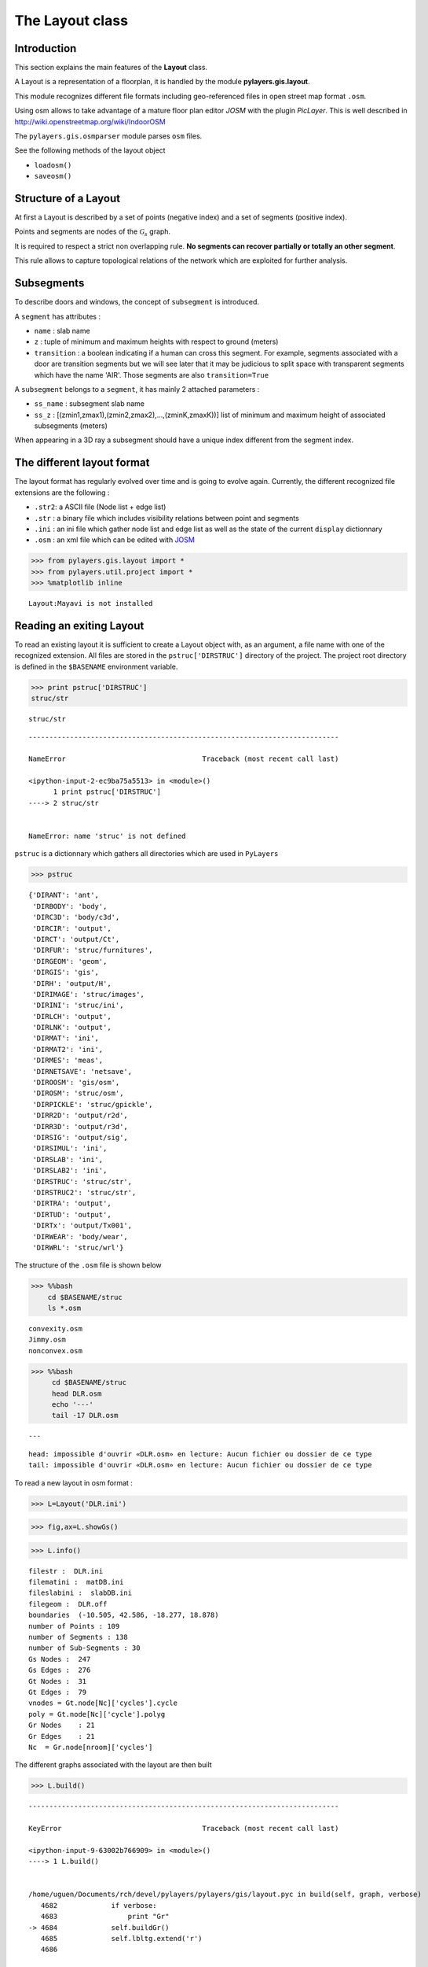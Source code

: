 
The Layout class
----------------

Introduction
~~~~~~~~~~~~

This section explains the main features of the **Layout** class.

A Layout is a representation of a floorplan, it is handled by the module
**pylayers.gis.layout**.

This module recognizes different file formats including geo-referenced
files in open street map format ``.osm``.

Using osm allows to take advantage of a mature floor plan editor *JOSM*
with the plugin *PicLayer*. This is well described in
http://wiki.openstreetmap.org/wiki/IndoorOSM

The ``pylayers.gis.osmparser`` module parses ``osm`` files.

See the following methods of the layout object

-  ``loadosm()``
-  ``saveosm()``

Structure of a Layout
~~~~~~~~~~~~~~~~~~~~~

At first a Layout is described by a set of points (negative index) and a
set of segments (positive index).

Points and segments are nodes of the :math:`\mathcal{G}_s` graph.

It is required to respect a strict non overlapping rule. **No segments
can recover partially or totally an other segment**.

This rule allows to capture topological relations of the network which
are exploited for further analysis.

Subsegments
~~~~~~~~~~~

To describe doors and windows, the concept of ``subsegment`` is
introduced.

A ``segment`` has attributes :

-  ``name`` : slab name
-  ``z`` : tuple of minimum and maximum heights with respect to ground
   (meters)
-  ``transition`` : a boolean indicating if a human can cross this
   segment. For example, segments associated with a door are transition
   segments but we will see later that it may be judicious to split
   space with transparent segments which have the name 'AIR'. Those
   segments are also ``transition=True``

A ``subsegment`` belongs to a ``segment``, it has mainly 2 attached
parameters :

-  ``ss_name`` : subsegment slab name
-  ``ss_z`` : [(zmin1,zmax1),(zmin2,zmax2),...,(zminK,zmaxK))] list of
   minimum and maximum height of associated subsegments (meters)

When appearing in a 3D ray a subsegment should have a unique index
different from the segment index.

The different layout format
~~~~~~~~~~~~~~~~~~~~~~~~~~~

The layout format has regularly evolved over time and is going to evolve
again. Currently, the different recognized file extensions are the
following :

-  ``.str2``: a ASCII file (Node list + edge list)
-  ``.str`` : a binary file which includes visibility relations between
   point and segments
-  ``.ini`` : an ini file which gather node list and edge list as well
   as the state of the current ``display`` dictionnary
-  ``.osm`` : an xml file which can be edited with
   `JOSM <http://josm.openstreetmap.de/>`__

.. code:: python

    >>> from pylayers.gis.layout import *
    >>> from pylayers.util.project import *
    >>> %matplotlib inline


.. parsed-literal::

    Layout:Mayavi is not installed


Reading an exiting Layout
~~~~~~~~~~~~~~~~~~~~~~~~~

To read an existing layout it is sufficient to create a Layout object
with, as an argument, a file name with one of the recognized extension.
All files are stored in the ``pstruc['DIRSTRUC']`` directory of the
project. The project root directory is defined in the ``$BASENAME``
environment variable.

.. code:: python

    >>> print pstruc['DIRSTRUC']
    struc/str


.. parsed-literal::

    struc/str


::


    ---------------------------------------------------------------------------

    NameError                                 Traceback (most recent call last)

    <ipython-input-2-ec9ba75a5513> in <module>()
          1 print pstruc['DIRSTRUC']
    ----> 2 struc/str
    

    NameError: name 'struc' is not defined


``pstruc`` is a dictionnary which gathers all directories which are used
in ``PyLayers``

.. code:: python

    >>> pstruc




.. parsed-literal::

    {'DIRANT': 'ant',
     'DIRBODY': 'body',
     'DIRC3D': 'body/c3d',
     'DIRCIR': 'output',
     'DIRCT': 'output/Ct',
     'DIRFUR': 'struc/furnitures',
     'DIRGEOM': 'geom',
     'DIRGIS': 'gis',
     'DIRH': 'output/H',
     'DIRIMAGE': 'struc/images',
     'DIRINI': 'struc/ini',
     'DIRLCH': 'output',
     'DIRLNK': 'output',
     'DIRMAT': 'ini',
     'DIRMAT2': 'ini',
     'DIRMES': 'meas',
     'DIRNETSAVE': 'netsave',
     'DIROOSM': 'gis/osm',
     'DIROSM': 'struc/osm',
     'DIRPICKLE': 'struc/gpickle',
     'DIRR2D': 'output/r2d',
     'DIRR3D': 'output/r3d',
     'DIRSIG': 'output/sig',
     'DIRSIMUL': 'ini',
     'DIRSLAB': 'ini',
     'DIRSLAB2': 'ini',
     'DIRSTRUC': 'struc/str',
     'DIRSTRUC2': 'struc/str',
     'DIRTRA': 'output',
     'DIRTUD': 'output',
     'DIRTx': 'output/Tx001',
     'DIRWEAR': 'body/wear',
     'DIRWRL': 'struc/wrl'}



The structure of the ``.osm`` file is shown below

.. code:: python

    >>> %%bash
        cd $BASENAME/struc
        ls *.osm



.. parsed-literal::

    convexity.osm
    Jimmy.osm
    nonconvex.osm


.. code:: python

    >>> %%bash
         cd $BASENAME/struc
         head DLR.osm
         echo '---'
         tail -17 DLR.osm


.. parsed-literal::

    ---


.. parsed-literal::

    head: impossible d'ouvrir «DLR.osm» en lecture: Aucun fichier ou dossier de ce type
    tail: impossible d'ouvrir «DLR.osm» en lecture: Aucun fichier ou dossier de ce type


To read a new layout in osm format :

.. code:: python

    >>> L=Layout('DLR.ini')

.. code:: python

    >>> fig,ax=L.showGs()



.. image:: LayoutEditor_files/LayoutEditor_11_0.png


.. code:: python

    >>> L.info()


.. parsed-literal::

    filestr :  DLR.ini
    filematini :  matDB.ini
    fileslabini :  slabDB.ini
    filegeom :  DLR.off
    boundaries  (-10.505, 42.586, -18.277, 18.878)
    number of Points : 109
    number of Segments : 138
    number of Sub-Segments : 30
    Gs Nodes :  247
    Gs Edges :  276
    Gt Nodes :  31
    Gt Edges :  79
    vnodes = Gt.node[Nc]['cycles'].cycle 
    poly = Gt.node[Nc]['cycle'].polyg 
    Gr Nodes    : 21
    Gr Edges    : 21
    Nc  = Gr.node[nroom]['cycles']  


The different graphs associated with the layout are then built

.. code:: python

    >>> L.build()


::


    ---------------------------------------------------------------------------

    KeyError                                  Traceback (most recent call last)

    <ipython-input-9-63002b766909> in <module>()
    ----> 1 L.build()
    

    /home/uguen/Documents/rch/devel/pylayers/pylayers/gis/layout.pyc in build(self, graph, verbose)
       4682             if verbose:
       4683                 print "Gr"
    -> 4684             self.buildGr()
       4685             self.lbltg.extend('r')
       4686 


    /home/uguen/Documents/rch/devel/pylayers/pylayers/gis/layout.pyc in buildGr(self)
       8783                     pass
       8784                 else:
    -> 8785                     self.Gr.remove_node(cy)
       8786                     self.Gr.pos.pop(cy)
       8787 


    /home/uguen/anaconda/lib/python2.7/site-packages/networkx/classes/graph.pyc in remove_node(self, n)
        569             raise NetworkXError("The node %s is not in the graph." % (n,))
        570         for u in nbrs:
    --> 571             del adj[u][n]   # remove all edges n-u in graph
        572         del adj[n]          # now remove node
        573 


    KeyError: 13


The topological graph :math:`\mathcal{G}_t` or graph of non overlapping
cycles.

.. code:: python

    >>> f,a=L.showG('t')
    >>> b=plt.axis('off')



.. image:: LayoutEditor_files/LayoutEditor_16_0.png


The graph of room :math:`\mathcal{G}_r`. Two rooms which share at least
a wall are connected. Two rooms which share only a corner (punctual
connection) are not connected

.. code:: python

    >>> f,a=L.showG('r')
    >>> b=plt.axis('off')


::


    ---------------------------------------------------------------------------

    KeyError                                  Traceback (most recent call last)

    <ipython-input-11-691b11b3fe3c> in <module>()
    ----> 1 f,a=L.showG('r')
          2 b=plt.axis('off')


    /home/uguen/Documents/rch/devel/pylayers/pylayers/gis/layout.pyc in showG(self, graph, **kwargs)
       7769             else:
       7770                 kwargs['labels']=False
    -> 7771             fig,ax = gru.draw(G,**kwargs)
       7772             kwargs['fig']=fig
       7773             kwargs['ax']=ax


    /home/uguen/Documents/rch/devel/pylayers/pylayers/util/graphutil.pyc in draw(G, **kwargs)
        157                                width = kwargs['width'],
        158                                arrows= kwargs['arrows'],
    --> 159                                alpha = kwargs['alphae'],ax=ax)
        160         if kwargs['airwalls']:
        161             try:


    /home/uguen/anaconda/lib/python2.7/site-packages/networkx/drawing/nx_pylab.pyc in draw_networkx_edges(G, pos, edgelist, width, edge_color, style, alpha, edge_cmap, edge_vmin, edge_vmax, ax, arrows, label, **kwds)
        513 
        514     # set edge positions
    --> 515     edge_pos = numpy.asarray([(pos[e[0]], pos[e[1]]) for e in edgelist])
        516 
        517     if not cb.iterable(width):


    KeyError: 0



.. image:: LayoutEditor_files/LayoutEditor_18_1.png


The graph of waypath :math:`\mathcal{G}_w`. This graph is used for agent
mobility. This allows to determine the shortest path between 2 rooms.
This information could be included in the osm file. This is not the case
yet

.. code:: python

    >>> f,a=L.showG('w')
    >>> b=plt.axis('off')



.. image:: LayoutEditor_files/LayoutEditor_20_0.png


The graph of visibility :math:`\mathcal{G_v}`

.. code:: python

    >>> f,a=L.showG('v')
    >>> b=plt.axis('off')



.. image:: LayoutEditor_files/LayoutEditor_22_0.png


The graph of interactions :math:`\mathcal{G}_i` used to determine the
ray signatures.

.. code:: python

    >>> f=plt.figure(figsize=(15,15))
    >>> a = f.gca()
    >>> f,a=L.showG('i',fig=f,ax=a)
    >>> b= plt.axis('off')



.. image:: LayoutEditor_files/LayoutEditor_24_0.png


The display options dictionnary
~~~~~~~~~~~~~~~~~~~~~~~~~~~~~~~

.. code:: python

    >>> L.info()


.. parsed-literal::

    filestr :  DLR.ini
    filematini :  matDB.ini
    fileslabini :  slabDB.ini
    filegeom :  DLR.off
    boundaries  (-10.505, 42.586, -18.277, 18.878)
    number of Points : 109
    number of Segments : 138
    number of Sub-Segments : 30
    Gs Nodes :  247
    Gs Edges :  276
    Gt Nodes :  31
    Gt Edges :  140
    vnodes = Gt.node[Nc]['cycles'].cycle 
    poly = Gt.node[Nc]['cycle'].polyg 
    Gr Nodes    : 26
    Gr Edges    : 114
    Nc  = Gr.node[nroom]['cycles']  


The layout can be displayed using matplotlib plotting primitive. Several
display options are specified in the display dictionary. Those options
are exploited in ``showGs()`` visualization method.

.. code:: python

    >>> L.display




.. parsed-literal::

    {'activelayer': 'WALL',
     'alpha': 0.5,
     'box': (-10.505, 42.586, -18.277, 18.878),
     'clear': True,
     'edges': True,
     'edlabel': False,
     'edlblsize': 20,
     'ednodes': True,
     'fontsize': 10,
     'layer': [],
     'layers': ['WALL', 'PARTITION', 'AIR', 'WINDOW_GLASS', '3D_WINDOW_GLASS'],
     'layerset': ['WINDOW_GLASS',
      'PLASTERBOARD_7CM',
      'WALL',
      'AIR',
      'WINDOW',
      'METALIC',
      'PLASTERBOARD_14CM',
      'DOOR',
      'FLOOR',
      'METAL',
      'PARTITION',
      'CONCRETE_20CM3D',
      'PLASTERBOARD_10CM',
      'CEIL',
      'CONCRETE_6CM3D',
      'CONCRETE_15CM3D',
      '3D_WINDOW_GLASS',
      'WALLS',
      'WOOD',
      'CONCRETE_7CM3D',
      'PILLAR',
      'ABSORBENT'],
     'ndlabel': False,
     'ndlblsize': 20,
     'ndsize': 10,
     'nodes': True,
     'overlay': False,
     'overlay_axis': [-6.571295099826252,
      38.37510026097863,
      -11.339789148099044,
      11.170751733658253],
     'overlay_file': 'DLR4991.png',
     'overlay_flip': '',
     'scaled': True,
     'subseg': True,
     'subsegnb': True,
     'thin': False,
     'ticksoff': True,
     'title': 'Init',
     'transition': True,
     'visu': False}



Layers
^^^^^^

-  'layer' : list , []
-  'layerset',list, list of available layers
-  'layers', list , []
-  'activelayer', str , 'WINDOW\_GLASS'
-  'alpha', float , 0.5 , overlay transparency
-  'box', tuple , (-20,20,-10,10), (xmin xmax,ymin,ymax)

Strings
^^^^^^^

-  'title' : str , 'Init'
-  'fileoverlay' : str , 'TA-Office.png'

Sizes
^^^^^

-  'fontsize', float , 10
-  'ndsize', float , 10
-  'ndlblsize' : float 20
-  'edlblsize' : float , 20

Booleans
^^^^^^^^

-  'edlabel', boolean, False
-  'ticksoff',boolean, True
-  'scaled' : boolean , True
-  'subseg' : boolean , True
-  'nodes', boolean , True
-  'visu', boolean , False
-  'edges', boolean , True
-  'clear', boolean, False
-  'overlay', boolean , False
-  'thin', boolean , False , If True trace all segments with thickness 1
-  'ndlabel',boolean, If True display node labels
-  'ednodes', boolean, True

Interactive Editor
~~~~~~~~~~~~~~~~~~

The command L.editor() launches an interactive editor. The state machine
is implemented in module ``pylayers.gis.selectl.py``.

To have an idea of all available options, look in the

```pylayers.gis.SelectL`` <http://pylayers.github.io/pylayers/_modules/pylayers/gis/selectl.html#SelectL.new_state>`__
module

PyLayers comes along with a low level structure editor based on
``matplotlib`` which can be invoked using the ``editor()`` method. This
editor is more suited for modifying constitutive properties of walls. In
the future a dedicated plugin in ``JOSM`` could be a much better
solution.

There are two different modes of edition

-  A create points mode CP

.. code:: python

    + left clic   : free point
    + right clic  : same x point
    + center clic : same y point


::


      File "<ipython-input-17-3fbadf730daa>", line 1
        + left clic   : free point
                  ^
    SyntaxError: invalid syntax



-  A create segments mode

   -  left clic : select point 1
   -  left clic : select point 2
   -  left clic : create a segment between point 1 and point 2

**m** : to switch from one mode to an other

**i** : to return to init state

Image overlay
^^^^^^^^^^^^^

It is useful while editing a layout to have an overlay of an image in
order to help placing points. The image overlay can either be an url or
a filename. In that case the file is stored in

.. code:: python

    >>> L=Layout()
    >>> L.display['fileoverlay']='http://images.wikia.com/theoffice/images/9/9e/Layout.jpg'

.. code:: python

    >>> L.display['overlay']=True
    >>> L.display['alpha']=1
    >>> L.display['scaled']=False
    >>> L.display['ticksoff']=False
    >>> L.display['inverse']=True

.. code:: python

    >>> plt.figure(figsize=(10,10))
    >>> L.showGs()




.. parsed-literal::

    (<matplotlib.figure.Figure at 0x2abb60121a50>,
     <matplotlib.axes._subplots.AxesSubplot at 0x2abb6077b790>)




.. parsed-literal::

    <matplotlib.figure.Figure at 0x2abb60121910>



.. image:: LayoutEditor_files/LayoutEditor_34_2.png


Scaling the figure overlay
^^^^^^^^^^^^^^^^^^^^^^^^^^

Before going further it is necessary :

-  to place the global origin
-  to precise the vertical and horizontal scale of the image

This is done by the following commands :

-  'i' : back to init state
-  'm' : goes to CP state
-  'o' : define the origin
-  'left click' on the point of the figure chasen as the origin
-  'left click' on a point at a known distance from the origin along x
   axis. Fill the dialog box with the actual distance (expressed in
   meters) between the two points.
-  'left click' on a point at a known distance from the origin along y
   axis. Fill the dialog box with the actual distance (expressed in
   meters) between the two points.

In that sequence of operation it is useful to rescale the figure with
'r'.

At that stage, it is possible to start creating points

.. code:: python

    'b'  : selct a segment
    'l'  : select activelayer
    'i'  : back to init state
    'e'  : edit segment
    't'  : translate  structure
    'h'  : add subsegment
    'd'  : delete subsegment
    'r'  : refresh
    'o'  : toggle overlay
    'm'  : toggle mode (point or segment)
    'z'  : change display parameters
    'q'  : quit interactive mode
    'x'  : save .str2 file
    'w'  : display all layers


::


      File "<ipython-input-21-f38a305b0b72>", line 1
        'b'  : selct a segment
             ^
    SyntaxError: invalid syntax



Vizualisation of the layout
^^^^^^^^^^^^^^^^^^^^^^^^^^^

.. code:: python

    >>> L = Layout('TA-Office.ini')
    >>> L.dumpr()
    >>> fig = plt.figure(figsize=(25,25))
    >>> ax = fig.gca()
    >>> fig,ax = L.showG(fig=fig,ax=ax,graph='s',labels=True,font_size=9,node_size=220,node_color='c')
    >>> a = plt.axis('off')



.. image:: LayoutEditor_files/LayoutEditor_38_0.png


Each node of :math:`\mathcal{G}_s` with a negative index is a point.

Each node of :math:`\mathcal{G}_s` with a positive index corresponds to
a segment (wall,door,window,...).

The segment name is the key of the **slab** dictionnary.

`Multi Subsegments <./Multisubsegments.html>`__
